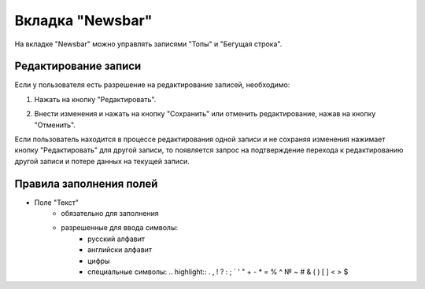 Вкладка "Newsbar"
================

На вкладке "Newsbar" можно управлять записями "Топы" и "Бегущая строка".

Редактирование записи
--------------------

Если у пользователя есть разрешение на редактирование записей, необходимо:

1. Нажать на кнопку "Редактировать".

.. image:: /images/newsbar/edit_btn.png
   :width: 100 %

2. Внести изменения и нажать на кнопку "Сохранить" или отменить редактирование, нажав на кнопку "Отменить".

.. image:: /images/newsbar/save_cancel_btn.png
   :width: 100 %

Если пользователь находится в процессе редактирования одной записи и не сохраняя изменения нажимает кнопку "Редактировать" для другой записи, то появляется запрос на подтверждение перехода к редактированию другой записи и потере данных на текущей записи.

.. image:: /images/modal/switch_edit_modal_confirm.png
   :width: 100 %

Правила заполнения полей
------------------------

* Поле "Текст"
    * обязательно для заполнения
    * разрешенные для ввода символы:
        * русский алфавит
        * английски алфавит
        * цифры
        * специальные символы: .. highlight:: . , ! ? : ; ` ' " + - * = % ^ № ~ # & ( ) [ ] < > $
